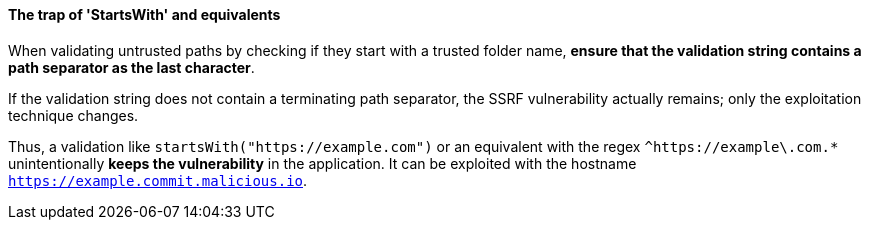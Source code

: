 ==== The trap of 'StartsWith' and equivalents

When validating untrusted paths by checking if they start with a trusted folder
name, **ensure that the validation string contains a path separator as the last
character**. +

If the validation string does not contain a terminating path separator, the
SSRF vulnerability actually remains; only the exploitation technique changes.

Thus, a validation like `startsWith("https://example.com")` or an equivalent
with the regex `^https://example\.com.*` unintentionally **keeps the
vulnerability** in the application. It can be exploited with the hostname
`https://example.commit.malicious.io`.

